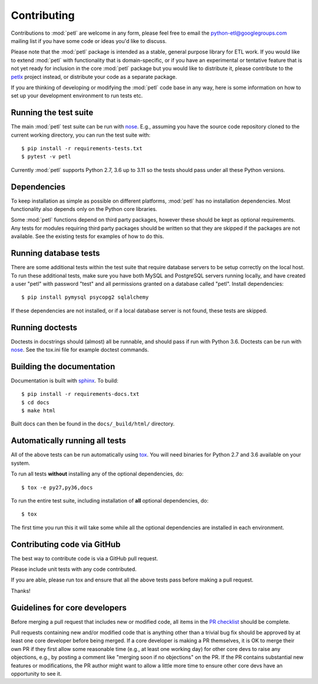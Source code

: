 Contributing
============

Contributions to :mod:`petl` are welcome in any form, please feel free
to email the python-etl@googlegroups.com mailing list if you have some
code or ideas you'd like to discuss.

Please note that the :mod:`petl` package is intended as a stable,
general purpose library for ETL work. If you would like to extend
:mod:`petl` with functionality that is domain-specific, or if you have
an experimental or tentative feature that is not yet ready for
inclusion in the core :mod:`petl` package but you would like to
distribute it, please contribute to the `petlx
<http://petlx.readthedocs.org>`_ project instead, or distribute your
code as a separate package.

If you are thinking of developing or modifying the :mod:`petl` code base in
any way, here is some information on how to set up your development
environment to run tests etc.

Running the test suite
----------------------

The main :mod:`petl` test suite can be run with `nose
<https://nose.readthedocs.org/>`_. E.g., assuming you have the source code
repository cloned to the current working directory, you can run the test
suite with::

    $ pip install -r requirements-tests.txt
    $ pytest -v petl

Currently :mod:`petl` supports Python 2.7, 3.6 up to 3.11
so the tests should pass under all these Python versions.

Dependencies
------------

To keep installation as simple as possible on different platforms,
:mod:`petl` has no installation dependencies. Most functionality also
depends only on the Python core libraries.

Some :mod:`petl` functions depend on third party packages, however
these should be kept as optional requirements. Any tests for modules
requiring third party packages should be written so that they are
skipped if the packages are not available. See the existing tests for
examples of how to do this.


Running database tests
----------------------

There are some additional tests within the test suite that require
database servers to be setup correctly on the local host. To run these
additional tests, make sure you have both MySQL and PostgreSQL servers
running locally, and have created a user "petl" with password "test"
and all permissions granted on a database called "petl".  Install
dependencies::

    $ pip install pymysql psycopg2 sqlalchemy

If these dependencies are not installed, or if a local database server
is not found, these tests are skipped.

Running doctests
----------------

Doctests in docstrings should (almost) all be runnable, and should
pass if run with Python 3.6. Doctests can be run with `nose
<https://nose.readthedocs.org/>`_. See the tox.ini file for example
doctest commands.

Building the documentation
--------------------------

Documentation is built with `sphinx <http://sphinx-doc.org/>`_. To build::

    $ pip install -r requirements-docs.txt
    $ cd docs
    $ make html

Built docs can then be found in the ``docs/_build/html/`` directory.

Automatically running all tests
-------------------------------

All of the above tests can be run automatically using `tox
<https://tox.readthedocs.org/>`_. You will need binaries for Python
2.7 and 3.6 available on your system.

To run all tests **without** installing any of the optional
dependencies, do::

    $ tox -e py27,py36,docs

To run the entire test suite, including installation of **all**
optional dependencies, do::

    $ tox

The first time you run this it will take some while all the optional
dependencies are installed in each environment.

Contributing code via GitHub
----------------------------

The best way to contribute code is via a GitHub pull request.

Please include unit tests with any code contributed.

If you are able, please run tox and ensure that all the above tests pass
before making a pull request.

Thanks!

Guidelines for core developers
------------------------------

Before merging a pull request that includes new or modified code, all
items in the `PR checklist <https://github.com/petl-developers/petl/blob/master/.github/PULL_REQUEST_TEMPLATE.md>`_
should be complete.

Pull requests containing new and/or modified code that is anything
other than a trivial bug fix should be approved by at least one core
developer before being merged. If a core developer is making a PR
themselves, it is OK to merge their own PR if they first allow some
reasonable time (e.g., at least one working day) for other core devs
to raise any objections, e.g., by posting a comment like "merging soon
if no objections" on the PR. If the PR contains substantial new
features or modifications, the PR author might want to allow a little
more time to ensure other core devs have an opportunity to see it.
